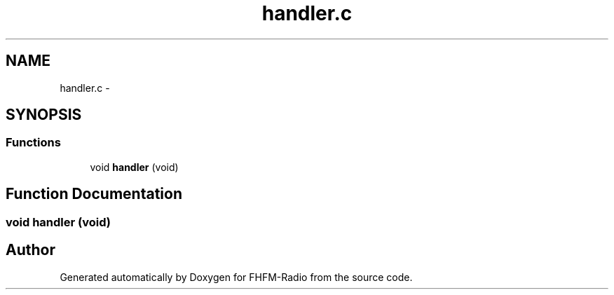 .TH "handler.c" 3 "Thu Mar 26 2015" "Version V2.0" "FHFM-Radio" \" -*- nroff -*-
.ad l
.nh
.SH NAME
handler.c \- 
.SH SYNOPSIS
.br
.PP
.SS "Functions"

.in +1c
.ti -1c
.RI "void \fBhandler\fP (void)"
.br
.in -1c
.SH "Function Documentation"
.PP 
.SS "void handler (void)"

.SH "Author"
.PP 
Generated automatically by Doxygen for FHFM-Radio from the source code\&.
